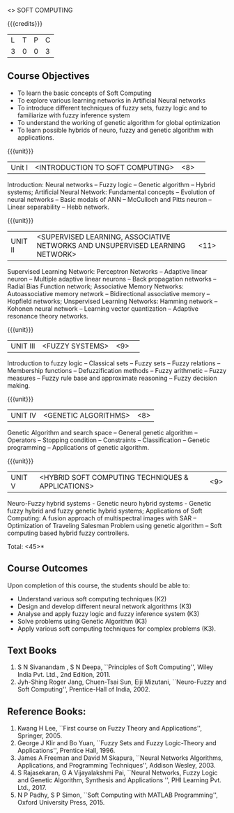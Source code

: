  <<<PE405>>> SOFT COMPUTING
:properties:
:author: Dr. P. Mirunalini  and Dr. J. Bhuvana
:date: 
:end:

#+startup: showall

{{{credits}}}
| L | T | P | C |
| 3 | 0 | 0 | 3 |

** Course Objectives
- To learn the basic concepts of Soft Computing 
- To explore various learning networks in Artificial Neural  networks 
- To introduce different techniques of fuzzy sets, fuzzy logic and to familiarize with fuzzy inference system
- To understand the working of  genetic algorithm for  global optimization
- To learn possible hybrids of neuro, fuzzy and genetic algorithm with applications.

{{{unit}}}
|Unit I | <INTRODUCTION TO SOFT COMPUTING> | <8> |  
Introduction:  Neural networks -- Fuzzy logic -- Genetic algorithm -- Hybrid systems; Artificial Neural Network: Fundamental concepts -- Evolution of neural networks -- Basic modals of ANN -- McCulloch and Pitts neuron -- Linear separability -- Hebb network.


{{{unit}}}
|UNIT II | <SUPERVISED LEARNING, ASSOCIATIVE NETWORKS AND UNSUPERVISED LEARNING NETWORK> | <11> |	 
Supervised Learning Network: Perceptron Networks -- Adaptive linear neuron -- Multiple adaptive linear neurons -- Back propagation networks -- Radial Bias Function network; Associative Memory Networks: Autoassociative memory network -- Bidirectional associative memory -- Hopfield networks; Unspervised Learning Networks: Hamming network --  Kohonen neural network  -- Learning vector quantization -- Adaptive resonance theory networks.

{{{unit}}}
|UNIT III| <FUZZY SYSTEMS> | <9> |					
Introduction to fuzzy logic -- Classical sets -- Fuzzy sets -- Fuzzy relations -- Membership functions -- Defuzzification methods -- Fuzzy arithmetic -- Fuzzy measures -- Fuzzy rule base and approximate reasoning -- Fuzzy decision making.

{{{unit}}}
|UNIT IV| <GENETIC ALGORITHMS> | <8> |
Genetic Algorithm and search space -- General genetic algorithm -- Operators -- Stopping condition -- Constraints -- Classification -- Genetic programming -- Applications of genetic algorithm.

{{{unit}}}
|UNIT V| <HYBRID SOFT COMPUTING TECHNIQUES & APPLICATIONS> | <9> |
Neuro-Fuzzy hybrid systems - Genetic neuro hybrid systems - Genetic fuzzy hybrid and fuzzy genetic hybrid systems;
Applications of Soft Computing: A fusion approach of multispectral images with SAR -- Optimization of Traveling Salesman Problem using genetic algorithm -- Soft computing based hybrid fuzzy controllers.	

\hfill *Total: <45>*


** Course Outcomes
Upon completion of this course, the students should be able to:

- Understand various soft computing techniques (K2)
- Design and develop different neural network algorithms (K3)
- Analyse and apply fuzzy logic and fuzzy inference system (K3)
- Solve problems using  Genetic Algorithm (K3)
- Apply various soft computing techniques for complex problems (K3). 

** Text Books
1. S N Sivanandam , S N Deepa, ``Principles of Soft Computing'', Wiley India Pvt. Ltd., 2nd Edition, 2011. 
2. Jyh-Shing Roger Jang, Chuen-Tsai Sun, Eiji Mizutani, ``Neuro-Fuzzy and Soft Computing'', Prentice-Hall of India, 2002. 

** Reference Books:
1. Kwang H Lee, ``First course on Fuzzy Theory and Applications'', Springer, 2005. 
2. George J Klir and Bo Yuan, ``Fuzzy Sets and Fuzzy Logic-Theory and Applications'', Prentice Hall, 1996.
3. James A Freeman and David M Skapura, ``Neural Networks Algorithms, Applications, and Programming Techniques'', Addison Wesley, 2003. 
4. S Rajasekaran, G A Vijayalakshmi Pai, ``Neural Networks, Fuzzy Logic and Genetic Algorithm, Synthesis and Applications '', PHI Learning Pvt. Ltd., 2017. 
5. N P Padhy, S P Simon, ``Soft Computing with MATLAB Programming'', Oxford University Press, 2015. 
